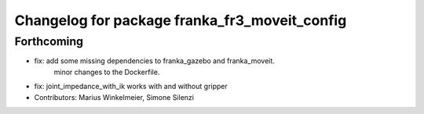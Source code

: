 ^^^^^^^^^^^^^^^^^^^^^^^^^^^^^^^^^^^^^^^^^^^^^^
Changelog for package franka_fr3_moveit_config
^^^^^^^^^^^^^^^^^^^^^^^^^^^^^^^^^^^^^^^^^^^^^^

Forthcoming
-----------
* fix: add some missing dependencies to franka_gazebo and franka_moveit.\
       minor changes to the Dockerfile.
* fix: joint_impedance_with_ik works with and without gripper
* Contributors: Marius Winkelmeier, Simone Silenzi
